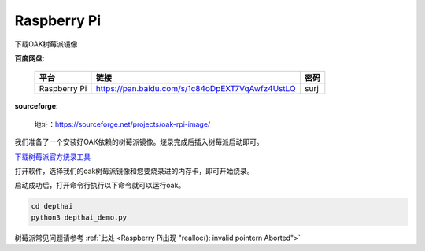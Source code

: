 Raspberry Pi
======================

下载OAK树莓派镜像

**百度网盘**:

    =============  =============================================== ======
    平台            链接                                             密码
    =============  =============================================== ======
    Raspberry Pi   https://pan.baidu.com/s/1c84oDpEXT7VqAwfz4UstLQ  surj
    =============  =============================================== ======

**sourceforge**: 

    地址：https://sourceforge.net/projects/oak-rpi-image/

我们准备了一个安装好OAK依赖的树莓派镜像。烧录完成后插入树莓派启动即可。

`下载树莓派官方烧录工具 <https://www.raspberrypi.com/software/>`__ 

.. image:: /_static/images/GetStartedQuickly/download_imager.png
    :alt: download_imager

打开软件，选择我们的oak树莓派镜像和您要烧录进的内存卡，即可开始烧录。

.. image:: /_static/images/GetStartedQuickly/imager_app.png
    :alt: imager_app

启动成功后，打开命令行执行以下命令就可以运行oak。

.. code-block:: bash

    cd depthai
    python3 depthai_demo.py

树莓派常见问题请参考 :ref:`此处 <Raspberry Pi出现 "realloc(): invalid pointern Aborted">`